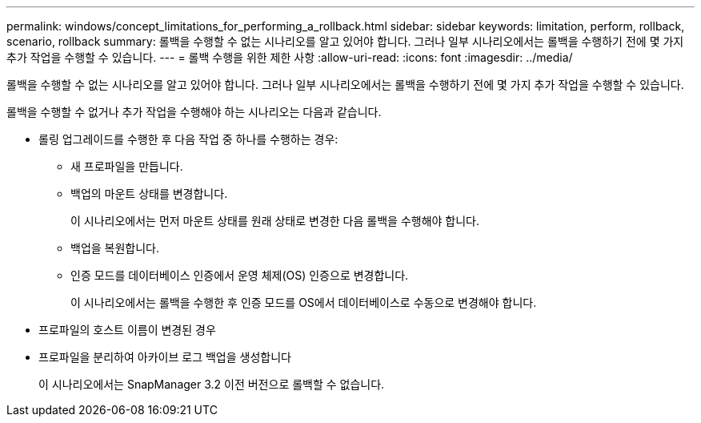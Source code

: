 ---
permalink: windows/concept_limitations_for_performing_a_rollback.html 
sidebar: sidebar 
keywords: limitation, perform, rollback, scenario, rollback 
summary: 롤백을 수행할 수 없는 시나리오를 알고 있어야 합니다. 그러나 일부 시나리오에서는 롤백을 수행하기 전에 몇 가지 추가 작업을 수행할 수 있습니다. 
---
= 롤백 수행을 위한 제한 사항
:allow-uri-read: 
:icons: font
:imagesdir: ../media/


[role="lead"]
롤백을 수행할 수 없는 시나리오를 알고 있어야 합니다. 그러나 일부 시나리오에서는 롤백을 수행하기 전에 몇 가지 추가 작업을 수행할 수 있습니다.

롤백을 수행할 수 없거나 추가 작업을 수행해야 하는 시나리오는 다음과 같습니다.

* 롤링 업그레이드를 수행한 후 다음 작업 중 하나를 수행하는 경우:
+
** 새 프로파일을 만듭니다.
** 백업의 마운트 상태를 변경합니다.
+
이 시나리오에서는 먼저 마운트 상태를 원래 상태로 변경한 다음 롤백을 수행해야 합니다.

** 백업을 복원합니다.
** 인증 모드를 데이터베이스 인증에서 운영 체제(OS) 인증으로 변경합니다.
+
이 시나리오에서는 롤백을 수행한 후 인증 모드를 OS에서 데이터베이스로 수동으로 변경해야 합니다.



* 프로파일의 호스트 이름이 변경된 경우
* 프로파일을 분리하여 아카이브 로그 백업을 생성합니다
+
이 시나리오에서는 SnapManager 3.2 이전 버전으로 롤백할 수 없습니다.


